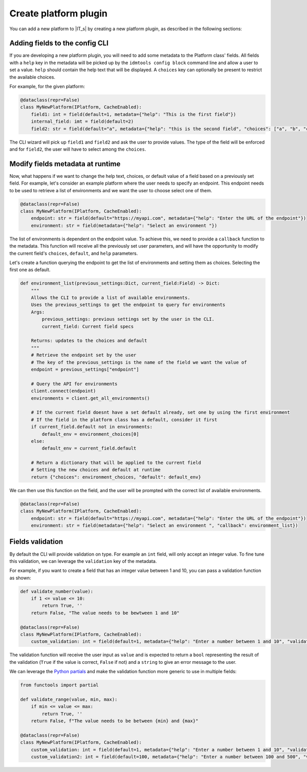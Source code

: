 ======================
Create platform plugin
======================

You can add a new platform to |IT_s| by creating a new platform plugin, as described in the following sections:

Adding fields to the config CLI
```````````````````````````````

If you are developing a new platform plugin, you will need to add some metadata to the Platform class' fields.
All fields with a ``help`` key in the metadata will be picked up by the ``idmtools config block`` command line and allow a user to set a value.
``help`` should contain the help text that will be displayed.
A ``choices`` key can optionally be present to restrict the available choices.

For example, for the given platform:

.. code-block:: python

    @dataclass(repr=False)
    class MyNewPlatform(IPlatform, CacheEnabled):
        field1: int = field(default=1, metadata={"help": "This is the first field"})
        internal_field: imt = field(default=2)
        field2: str = field(default="a", metadata={"help": "this is the second field", "choices": ["a", "b", "c"]})


The CLI wizard will pick up ``field1`` and ``field2`` and ask the user to provide values. The type of the field will be enforced and for ``field2``, the user will have to select among the ``choices``.

Modify fields metadata at runtime
`````````````````````````````````

Now, what happens if we want to change the help text, choices, or default value of a field based on a previously set field.
For example, let's consider an example platform where the user needs to specify an endpoint. This endpoint needs to be used to retrieve a list of environments and we want the user to choose select one of them.

.. code-block:: python

    @dataclass(repr=False)
    class MyNewPlatform(IPlatform, CacheEnabled):
        endpoint: str = field(default="https://myapi.com", metadata={"help": "Enter the URL of the endpoint"})
        environment: str = field(metadata={"help": "Select an environment "})

The list of environments is dependent on the endpoint value. To achieve this, we need to provide a ``callback`` function to the metadata.
This function will receive all the previously set user parameters, and will have the opportunity to modify the current field's ``choices``, ``default``, and ``help`` parameters.

Let's create a function querying the endpoint to get the list of environments and setting them as choices. Selecting the first one as default.

.. code-block:: python

    def environment_list(previous_settings:Dict, current_field:Field) -> Dict:
        """
        Allows the CLI to provide a list of available environments.
        Uses the previous_settings to get the endpoint to query for environments
        Args:
            previous_settings: previous settings set by the user in the CLI.
            current_field: Current field specs

        Returns: updates to the choices and default
        """
        # Retrieve the endpoint set by the user
        # The key of the previous_settings is the name of the field we want the value of
        endpoint = previous_settings["endpoint"]

        # Query the API for environments
        client.connect(endpoint)
        environments = client.get_all_environments()

        # If the current field doesnt have a set default already, set one by using the first environment
        # If the field in the platform class has a default, consider it first
        if current_field.default not in environments:
            default_env = environment_choices[0]
        else:
            default_env = current_field.default

        # Return a dictionary that will be applied to the current field
        # Setting the new choices and default at runtime
        return {"choices": environment_choices, "default": default_env}


We can then use this function on the field, and the user will be prompted with the correct list of available environments.

.. code-block:: python

    @dataclass(repr=False)
    class MyNewPlatform(IPlatform, CacheEnabled):
        endpoint: str = field(default="https://myapi.com", metadata={"help": "Enter the URL of the endpoint"})
        environment: str = field(metadata={"help": "Select an environment ", "callback": environment_list})

Fields validation
`````````````````

By default the CLI will provide validation on type. For example an ``int`` field, will only accept an integer value.
To fine tune this validation, we can leverage the ``validation`` key of the metadata.

For example, if you want to create a field that has an integer value between 1 and 10, you can pass a validation function as shown:

.. code-block:: python

    def validate_number(value):
        if 1 <= value <= 10:
            return True, ''
        return False, "The value needs to be bewtween 1 and 10"

    @dataclass(repr=False)
    class MyNewPlatform(IPlatform, CacheEnabled):
        custom_validation: int = field(default=1, metadata={"help": "Enter a number between 1 and 10", "validation":validate_number})

The validation function will receive the user input as ``value`` and is expected to return a ``bool`` representing the result of the validation
(``True`` if the value is correct, ``False`` if not) and a ``string`` to give an error message to the user.

We can leverage the `Python partials <https://docs.python.org/3.7/library/functools.html#functools.partial>`_ and make the validation function more generic to use
in multiple fields:

.. code-block:: python

    from functools import partial

    def validate_range(value, min, max):
        if min <= value <= max:
            return True, ''
        return False, f"The value needs to be between {min} and {max}"

    @dataclass(repr=False)
    class MyNewPlatform(IPlatform, CacheEnabled):
        custom_validation: int = field(default=1, metadata={"help": "Enter a number between 1 and 10", "validation":partial(validate_range, min=1, max=10)})
        custom_validation2: int = field(default=100, metadata={"help": "Enter a number between 100 and 500", "validation":partial(validate_range, min=100, max=500)})